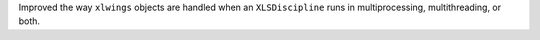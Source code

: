 Improved the way ``xlwings`` objects are handled when an ``XLSDiscipline`` runs in multiprocessing, multithreading, or both.
